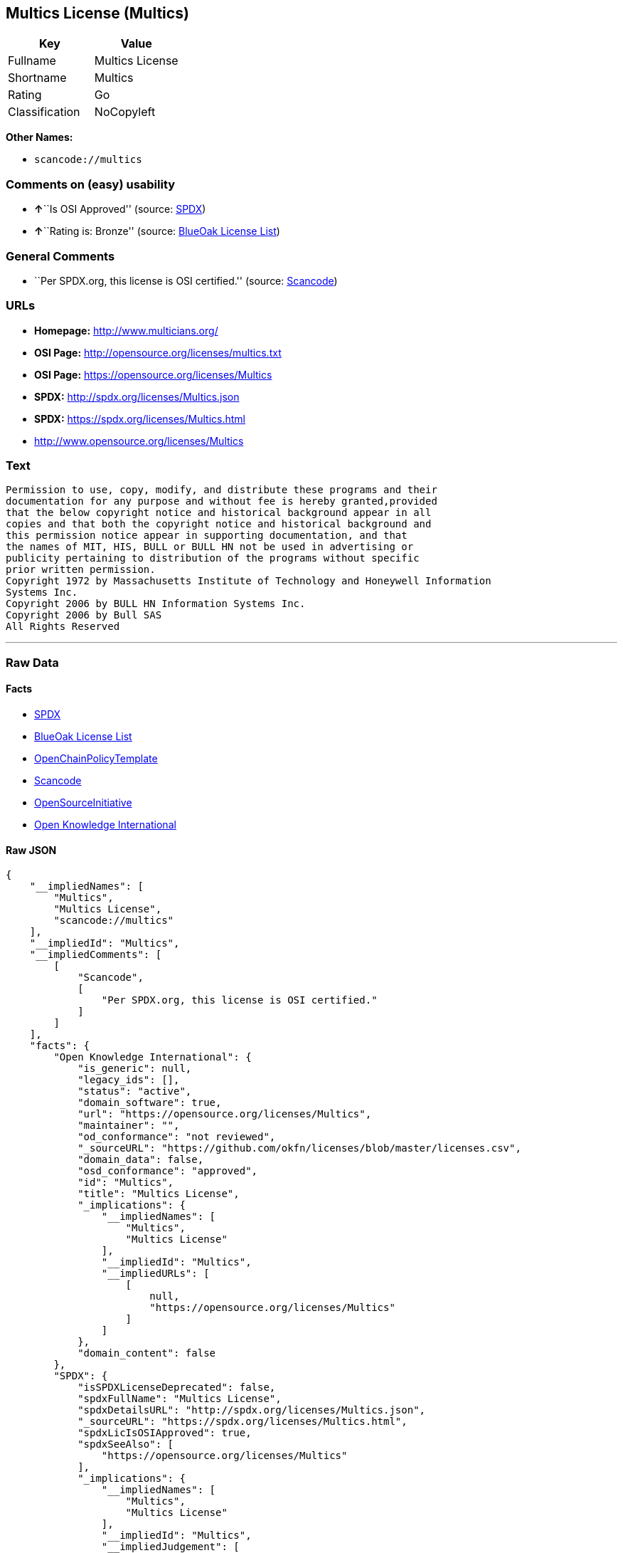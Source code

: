 == Multics License (Multics)

[cols=",",options="header",]
|===
|Key |Value
|Fullname |Multics License
|Shortname |Multics
|Rating |Go
|Classification |NoCopyleft
|===

*Other Names:*

* `+scancode://multics+`

=== Comments on (easy) usability

* **↑**``Is OSI Approved'' (source:
https://spdx.org/licenses/Multics.html[SPDX])
* **↑**``Rating is: Bronze'' (source:
https://blueoakcouncil.org/list[BlueOak License List])

=== General Comments

* ``Per SPDX.org, this license is OSI certified.'' (source:
https://github.com/nexB/scancode-toolkit/blob/develop/src/licensedcode/data/licenses/multics.yml[Scancode])

=== URLs

* *Homepage:* http://www.multicians.org/
* *OSI Page:* http://opensource.org/licenses/multics.txt
* *OSI Page:* https://opensource.org/licenses/Multics
* *SPDX:* http://spdx.org/licenses/Multics.json
* *SPDX:* https://spdx.org/licenses/Multics.html
* http://www.opensource.org/licenses/Multics

=== Text

....
Permission to use, copy, modify, and distribute these programs and their
documentation for any purpose and without fee is hereby granted,provided
that the below copyright notice and historical background appear in all
copies and that both the copyright notice and historical background and
this permission notice appear in supporting documentation, and that
the names of MIT, HIS, BULL or BULL HN not be used in advertising or
publicity pertaining to distribution of the programs without specific
prior written permission.
Copyright 1972 by Massachusetts Institute of Technology and Honeywell Information
Systems Inc.
Copyright 2006 by BULL HN Information Systems Inc.
Copyright 2006 by Bull SAS
All Rights Reserved
....

'''''

=== Raw Data

==== Facts

* https://spdx.org/licenses/Multics.html[SPDX]
* https://blueoakcouncil.org/list[BlueOak License List]
* https://github.com/OpenChain-Project/curriculum/raw/ddf1e879341adbd9b297cd67c5d5c16b2076540b/policy-template/Open%20Source%20Policy%20Template%20for%20OpenChain%20Specification%201.2.ods[OpenChainPolicyTemplate]
* https://github.com/nexB/scancode-toolkit/blob/develop/src/licensedcode/data/licenses/multics.yml[Scancode]
* https://opensource.org/licenses/[OpenSourceInitiative]
* https://github.com/okfn/licenses/blob/master/licenses.csv[Open
Knowledge International]

==== Raw JSON

....
{
    "__impliedNames": [
        "Multics",
        "Multics License",
        "scancode://multics"
    ],
    "__impliedId": "Multics",
    "__impliedComments": [
        [
            "Scancode",
            [
                "Per SPDX.org, this license is OSI certified."
            ]
        ]
    ],
    "facts": {
        "Open Knowledge International": {
            "is_generic": null,
            "legacy_ids": [],
            "status": "active",
            "domain_software": true,
            "url": "https://opensource.org/licenses/Multics",
            "maintainer": "",
            "od_conformance": "not reviewed",
            "_sourceURL": "https://github.com/okfn/licenses/blob/master/licenses.csv",
            "domain_data": false,
            "osd_conformance": "approved",
            "id": "Multics",
            "title": "Multics License",
            "_implications": {
                "__impliedNames": [
                    "Multics",
                    "Multics License"
                ],
                "__impliedId": "Multics",
                "__impliedURLs": [
                    [
                        null,
                        "https://opensource.org/licenses/Multics"
                    ]
                ]
            },
            "domain_content": false
        },
        "SPDX": {
            "isSPDXLicenseDeprecated": false,
            "spdxFullName": "Multics License",
            "spdxDetailsURL": "http://spdx.org/licenses/Multics.json",
            "_sourceURL": "https://spdx.org/licenses/Multics.html",
            "spdxLicIsOSIApproved": true,
            "spdxSeeAlso": [
                "https://opensource.org/licenses/Multics"
            ],
            "_implications": {
                "__impliedNames": [
                    "Multics",
                    "Multics License"
                ],
                "__impliedId": "Multics",
                "__impliedJudgement": [
                    [
                        "SPDX",
                        {
                            "tag": "PositiveJudgement",
                            "contents": "Is OSI Approved"
                        }
                    ]
                ],
                "__isOsiApproved": true,
                "__impliedURLs": [
                    [
                        "SPDX",
                        "http://spdx.org/licenses/Multics.json"
                    ],
                    [
                        null,
                        "https://opensource.org/licenses/Multics"
                    ]
                ]
            },
            "spdxLicenseId": "Multics"
        },
        "Scancode": {
            "otherUrls": [
                "http://www.opensource.org/licenses/Multics",
                "https://opensource.org/licenses/Multics"
            ],
            "homepageUrl": "http://www.multicians.org/",
            "shortName": "Multics License",
            "textUrls": null,
            "text": "Permission to use, copy, modify, and distribute these programs and their\ndocumentation for any purpose and without fee is hereby granted,provided\nthat the below copyright notice and historical background appear in all\ncopies and that both the copyright notice and historical background and\nthis permission notice appear in supporting documentation, and that\nthe names of MIT, HIS, BULL or BULL HN not be used in advertising or\npublicity pertaining to distribution of the programs without specific\nprior written permission.\nCopyright 1972 by Massachusetts Institute of Technology and Honeywell Information\nSystems Inc.\nCopyright 2006 by BULL HN Information Systems Inc.\nCopyright 2006 by Bull SAS\nAll Rights Reserved",
            "category": "Permissive",
            "osiUrl": "http://opensource.org/licenses/multics.txt",
            "owner": "Multics",
            "_sourceURL": "https://github.com/nexB/scancode-toolkit/blob/develop/src/licensedcode/data/licenses/multics.yml",
            "key": "multics",
            "name": "Multics License",
            "spdxId": "Multics",
            "notes": "Per SPDX.org, this license is OSI certified.",
            "_implications": {
                "__impliedNames": [
                    "scancode://multics",
                    "Multics License",
                    "Multics"
                ],
                "__impliedId": "Multics",
                "__impliedComments": [
                    [
                        "Scancode",
                        [
                            "Per SPDX.org, this license is OSI certified."
                        ]
                    ]
                ],
                "__impliedCopyleft": [
                    [
                        "Scancode",
                        "NoCopyleft"
                    ]
                ],
                "__calculatedCopyleft": "NoCopyleft",
                "__impliedText": "Permission to use, copy, modify, and distribute these programs and their\ndocumentation for any purpose and without fee is hereby granted,provided\nthat the below copyright notice and historical background appear in all\ncopies and that both the copyright notice and historical background and\nthis permission notice appear in supporting documentation, and that\nthe names of MIT, HIS, BULL or BULL HN not be used in advertising or\npublicity pertaining to distribution of the programs without specific\nprior written permission.\nCopyright 1972 by Massachusetts Institute of Technology and Honeywell Information\nSystems Inc.\nCopyright 2006 by BULL HN Information Systems Inc.\nCopyright 2006 by Bull SAS\nAll Rights Reserved",
                "__impliedURLs": [
                    [
                        "Homepage",
                        "http://www.multicians.org/"
                    ],
                    [
                        "OSI Page",
                        "http://opensource.org/licenses/multics.txt"
                    ],
                    [
                        null,
                        "http://www.opensource.org/licenses/Multics"
                    ],
                    [
                        null,
                        "https://opensource.org/licenses/Multics"
                    ]
                ]
            }
        },
        "OpenChainPolicyTemplate": {
            "isSaaSDeemed": "no",
            "licenseType": "permissive",
            "freedomOrDeath": "no",
            "typeCopyleft": "no",
            "_sourceURL": "https://github.com/OpenChain-Project/curriculum/raw/ddf1e879341adbd9b297cd67c5d5c16b2076540b/policy-template/Open%20Source%20Policy%20Template%20for%20OpenChain%20Specification%201.2.ods",
            "name": "Multics License (Multics)",
            "commercialUse": true,
            "spdxId": "Multics",
            "_implications": {
                "__impliedNames": [
                    "Multics"
                ]
            }
        },
        "BlueOak License List": {
            "BlueOakRating": "Bronze",
            "url": "https://spdx.org/licenses/Multics.html",
            "isPermissive": true,
            "_sourceURL": "https://blueoakcouncil.org/list",
            "name": "Multics License",
            "id": "Multics",
            "_implications": {
                "__impliedNames": [
                    "Multics",
                    "Multics License"
                ],
                "__impliedJudgement": [
                    [
                        "BlueOak License List",
                        {
                            "tag": "PositiveJudgement",
                            "contents": "Rating is: Bronze"
                        }
                    ]
                ],
                "__impliedCopyleft": [
                    [
                        "BlueOak License List",
                        "NoCopyleft"
                    ]
                ],
                "__calculatedCopyleft": "NoCopyleft",
                "__impliedURLs": [
                    [
                        "SPDX",
                        "https://spdx.org/licenses/Multics.html"
                    ]
                ]
            }
        },
        "OpenSourceInitiative": {
            "text": [
                {
                    "url": "https://opensource.org/licenses/Multics",
                    "title": "HTML",
                    "media_type": "text/html"
                }
            ],
            "identifiers": [
                {
                    "identifier": "Multics",
                    "scheme": "SPDX"
                }
            ],
            "superseded_by": null,
            "_sourceURL": "https://opensource.org/licenses/",
            "name": "Multics License",
            "other_names": [],
            "keywords": [
                "discouraged",
                "non-reusable",
                "osi-approved"
            ],
            "id": "Multics",
            "links": [
                {
                    "note": "OSI Page",
                    "url": "https://opensource.org/licenses/Multics"
                }
            ],
            "_implications": {
                "__impliedNames": [
                    "Multics",
                    "Multics License",
                    "Multics"
                ],
                "__impliedURLs": [
                    [
                        "OSI Page",
                        "https://opensource.org/licenses/Multics"
                    ]
                ]
            }
        }
    },
    "__impliedJudgement": [
        [
            "BlueOak License List",
            {
                "tag": "PositiveJudgement",
                "contents": "Rating is: Bronze"
            }
        ],
        [
            "SPDX",
            {
                "tag": "PositiveJudgement",
                "contents": "Is OSI Approved"
            }
        ]
    ],
    "__impliedCopyleft": [
        [
            "BlueOak License List",
            "NoCopyleft"
        ],
        [
            "Scancode",
            "NoCopyleft"
        ]
    ],
    "__calculatedCopyleft": "NoCopyleft",
    "__isOsiApproved": true,
    "__impliedText": "Permission to use, copy, modify, and distribute these programs and their\ndocumentation for any purpose and without fee is hereby granted,provided\nthat the below copyright notice and historical background appear in all\ncopies and that both the copyright notice and historical background and\nthis permission notice appear in supporting documentation, and that\nthe names of MIT, HIS, BULL or BULL HN not be used in advertising or\npublicity pertaining to distribution of the programs without specific\nprior written permission.\nCopyright 1972 by Massachusetts Institute of Technology and Honeywell Information\nSystems Inc.\nCopyright 2006 by BULL HN Information Systems Inc.\nCopyright 2006 by Bull SAS\nAll Rights Reserved",
    "__impliedURLs": [
        [
            "SPDX",
            "http://spdx.org/licenses/Multics.json"
        ],
        [
            null,
            "https://opensource.org/licenses/Multics"
        ],
        [
            "SPDX",
            "https://spdx.org/licenses/Multics.html"
        ],
        [
            "Homepage",
            "http://www.multicians.org/"
        ],
        [
            "OSI Page",
            "http://opensource.org/licenses/multics.txt"
        ],
        [
            null,
            "http://www.opensource.org/licenses/Multics"
        ],
        [
            "OSI Page",
            "https://opensource.org/licenses/Multics"
        ]
    ]
}
....

'''''

=== Dot Cluster Graph

image:../dot/Multics.svg[image,title="dot"]